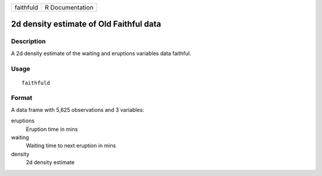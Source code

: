 ========= ===============
faithfuld R Documentation
========= ===============

2d density estimate of Old Faithful data
----------------------------------------

Description
~~~~~~~~~~~

A 2d density estimate of the waiting and eruptions variables data
faithful.

Usage
~~~~~

::

   faithfuld

Format
~~~~~~

A data frame with 5,625 observations and 3 variables:

eruptions
   Eruption time in mins

waiting
   Waiting time to next eruption in mins

density
   2d density estimate
